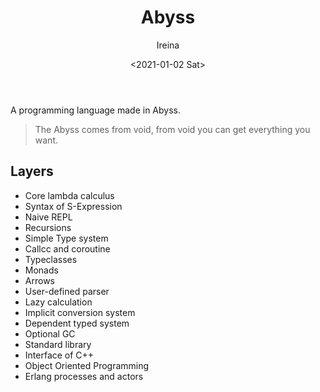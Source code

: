 #+Title:  Abyss
#+Author: Ireina
#+Date:   <2021-01-02 Sat>

A programming language made in Abyss.
#+BEGIN_QUOTE
The Abyss comes from void, from void you can get everything you want.
#+END_QUOTE

** Layers
- Core lambda calculus
- Syntax of S-Expression
- Naive REPL
- Recursions
- Simple Type system
- Callcc and coroutine
- Typeclasses
- Monads
- Arrows
- User-defined parser
- Lazy calculation
- Implicit conversion system
- Dependent typed system
- Optional GC
- Standard library
- Interface of C++
- Object Oriented Programming
- Erlang processes and actors
